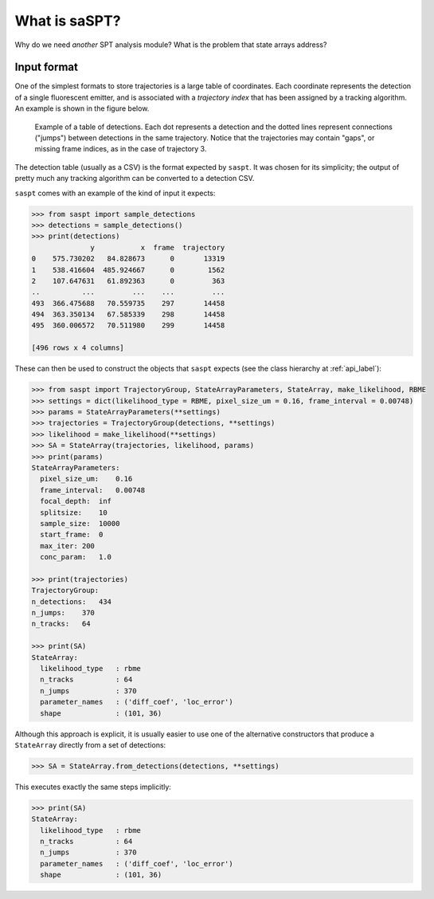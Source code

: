 .. _description_label:

==============
What is saSPT?
==============

Why do we need `another` SPT analysis module? What is the problem that
state arrays address?

Input format
============

One of the simplest formats to store trajectories is a large table of coordinates.
Each coordinate represents the detection of a single fluorescent emitter, and is 
associated with a *trajectory index* that has been assigned by a tracking algorithm.
An example is shown in the figure below.

.. figure:: _static/detection_table.png
    :width: 500
    :alt: Example table of detections. 

    Example of a table of detections. Each dot represents a detection and the dotted
    lines represent connections ("jumps") between detections in the same trajectory.
    Notice that the trajectories may contain "gaps", or missing frame indices, as in
    the case of trajectory 3.

The detection table (usually as a CSV) is the format expected by ``saspt``.
It was chosen for its simplicity; the output of pretty much any tracking algorithm 
can be converted to a detection CSV.

``saspt`` comes with an example of the kind of input it expects:

.. code-block:: python

    >>> from saspt import sample_detections
    >>> detections = sample_detections()
    >>> print(detections)
                  y           x  frame  trajectory
    0    575.730202   84.828673      0       13319
    1    538.416604  485.924667      0        1562
    2    107.647631   61.892363      0         363
    ..          ...         ...    ...         ...
    493  366.475688   70.559735    297       14458
    494  363.350134   67.585339    298       14458
    495  360.006572   70.511980    299       14458

    [496 rows x 4 columns]

These can then be used to construct the objects that ``saspt`` expects (see
the class hierarchy at :ref:`api_label`):

.. code-block:: python

    >>> from saspt import TrajectoryGroup, StateArrayParameters, StateArray, make_likelihood, RBME
    >>> settings = dict(likelihood_type = RBME, pixel_size_um = 0.16, frame_interval = 0.00748)
    >>> params = StateArrayParameters(**settings)
    >>> trajectories = TrajectoryGroup(detections, **settings)
    >>> likelihood = make_likelihood(**settings)
    >>> SA = StateArray(trajectories, likelihood, params)
    >>> print(params)
    StateArrayParameters:
      pixel_size_um:    0.16
      frame_interval:   0.00748
      focal_depth:  inf
      splitsize:    10
      sample_size:  10000
      start_frame:  0
      max_iter: 200
      conc_param:   1.0

    >>> print(trajectories)
    TrajectoryGroup:
    n_detections:   434
    n_jumps:    370
    n_tracks:   64

    >>> print(SA)
    StateArray:
      likelihood_type   : rbme
      n_tracks          : 64
      n_jumps           : 370
      parameter_names   : ('diff_coef', 'loc_error')
      shape             : (101, 36)

Although this approach is explicit, it is usually easier to use one of the alternative constructors that produce a ``StateArray`` directly from a set of detections:

.. code-block:: python

    >>> SA = StateArray.from_detections(detections, **settings)

This executes exactly the same steps implicitly:

.. code-block:: python

    >>> print(SA)
    StateArray:
      likelihood_type   : rbme
      n_tracks          : 64
      n_jumps           : 370
      parameter_names   : ('diff_coef', 'loc_error')
      shape             : (101, 36)

